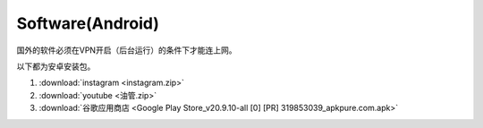 **Software(Android)**
===================================

国外的软件必须在VPN开启（后台运行）的条件下才能连上网。

以下都为安卓安装包。

1. :download:`instagram <instagram.zip>` 
2. :download:`youtube <油管.zip>`
3. :download:`谷歌应用商店 <Google Play Store_v20.9.10-all [0] [PR] 319853039_apkpure.com.apk>` 
